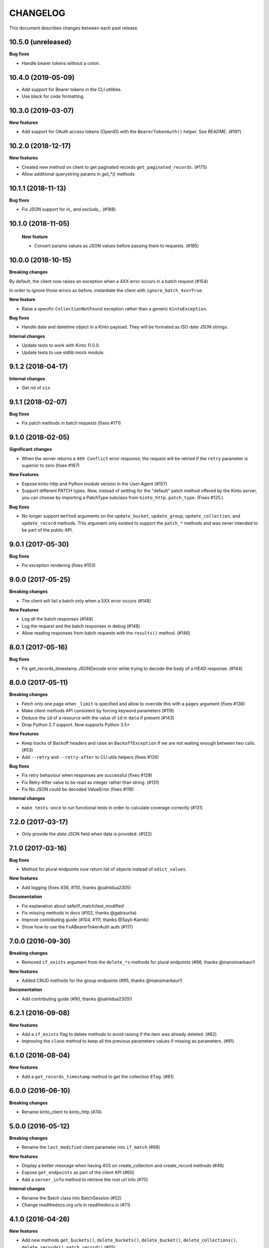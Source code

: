CHANGELOG
#########

This document describes changes between each past release.


10.5.0 (unreleased)
===================

**Bug fixes**

- Handle bearer tokens without a colon.


10.4.0 (2019-05-09)
===================

- Add support for Bearer tokens in the CLI utilities.
- Use black for code formatting.


10.3.0 (2019-03-07)
===================

**New features**

- Add support for OAuth access tokens (OpenID) with the ``BearerTokenAuth()`` helper. See README. (#197)


10.2.0 (2018-12-17)
===================

**New features**

- Created new method on client to get paginated records ``get_paginated_records``. (#175)
- Allow additional querystring params in `get_*()` methods

10.1.1 (2018-11-13)
===================

**Bug fixes**

- Fix JSON support for `in_` and `exclude_`. (#188)


10.1.0 (2018-11-05)
===================

 **New feature**

 - Convert params values as JSON values before passing them to requests. (#185)


10.0.0 (2018-10-15)
===================

**Breaking changes**

By default, the client now raises an exception when a 4XX error occurs in a batch request (#154)

In order to ignore those errors as before, instantiate the client with ``ignore_batch_4xx=True``.

**New feature**

- Raise a specific ``CollectionNotFound`` exception rather than a generic ``KintoException``.

**Bug fixes**

- Handle date and datetime object in a Kinto payload. They will be
  formated as ISO date JSON strings.

**Internal changes**

- Update tests to work with Kinto 11.0.0.
- Update tests to use stdlib mock module.

9.1.2 (2018-04-17)
==================

**Internal changes**

- Get rid of ``six``


9.1.1 (2018-02-07)
==================

**Bug fixes**

- Fix patch methods in batch requests (fixes #171)

9.1.0 (2018-02-05)
==================

**Significant changes**

- When the server returns a ``409 Conflict`` error response, the request will
  be retried if the ``retry`` parameter is superior to zero (fixes #167)

**New Features**

- Expose kinto-http and Python module version in the User-Agent (#157)
- Support different PATCH types. Now, instead of settling for the
  "default" patch method offered by the Kinto server, you can choose
  by importing a PatchType subclass from ``kinto_http.patch_type``. (Fixes #125.)

**Bug fixes**

- No longer support ``method`` arguments on the ``update_bucket``,
  ``update_group``, ``update_collection``, and ``update_record``
  methods. This argument only existed to support the ``patch_*``
  methods and was never intended to be part of the public API.

9.0.1 (2017-05-30)
==================

**Bug fixes**

- Fix exception rendering (fixes #153)

9.0.0 (2017-05-25)
==================

**Breaking changes**

- The client will fail a batch only when a 5XX error occurs (#148)

**New Features**

- Log all the batch responses (#148)
- Log the request and the batch responses in debug (#148)
- Allow reading responses from batch requests with the ``results()`` method. (#146)


8.0.1 (2017-05-16)
==================

**Bug fixes**

- Fix get_records_timestamp JSONDecode error while trying to decode
  the body of a HEAD response. (#144)


8.0.0 (2017-05-11)
==================

**Breaking changes**

- Fetch only one page when ``_limit`` is specified and allow to override this
  with a ``pages`` argument (fixes #136)
- Make client methods API consistent by forcing keyword parameters (#119)
- Deduce the ``id`` of a resource with the value of ``id`` in ``data`` if present (#143)
- Drop Python 2.7 support. Now supports Python 3.5+

**New Features**

- Keep tracks of Backoff headers and raise an ``BackoffException`` if
  we are not waiting enough between two calls. (#53)
- Add ``--retry`` and ``--retry-after`` to CLI utils helpers (fixes #126)

**Bug fixes**

- Fix retry behaviour when responses are successful (fixes #129)
- Fix Retry-After value to be read as integer rather than string. (#131)
- Fix No JSON could be decoded ValueError (fixes #116)

**Internal changes**

- ``make tests-once`` to run functional tests in order to calculate coverage correctly (#131)


7.2.0 (2017-03-17)
==================

- Only provide the `data` JSON field when data is provided. (#122)


7.1.0 (2017-03-16)
==================

**Bug fixes**

- Method for plural endpoints now return list of objects instead of ``odict_values``.

**New features**

- Add logging (fixes #36, #110, thanks @sahildua2305)

**Documentation**

- Fix explanation about safe/if_match/last_modified
- Fix missing methods in docs (#102, thanks @gabisurita)
- Improve contributing guide (#104, #111,  thanks @Sayli-Karnik)
- Show how to use the FxABearerTokenAuth auth (#117)


7.0.0 (2016-09-30)
==================

**Breaking changes**

- Removed ``if_exists`` argument from the ``delete_*s`` methods for plural endpoints
  (#98, thanks @mansimarkaur!)

**New features**

- Added CRUD methods for the group endpoints (#95, thanks @mansimarkaur!)

**Documentation**

- Add contributing guide (#90, thanks @sahildua2305!)


6.2.1 (2016-09-08)
==================

**New features**

- Add a ``if_exists`` flag to delete methods to avoid raising if the
  item was already deleted. (#82)
- Improving the ``clone`` method to keep all the previous parameters values
  if missing as parameters. (#91)


6.1.0 (2016-08-04)
==================

**New features**

- Add a ``get_records_timestamp`` method to get the collection ``ETag``. (#81)


6.0.0 (2016-06-10)
==================

**Breaking changes**

- Rename kinto_client to kinto_http (#74)


5.0.0 (2016-05-12)
==================

**Breaking changes**

- Rename the ``last_modified`` client parameter into ``if_match`` (#68)

**New features**

- Display a better message when having 403 on create_collection and
  create_record methods (#49)
- Expose ``get_endpoints`` as part of the client API (#60)
- Add a ``server_info`` method to retrieve the root url info (#70)

**Internal changes**

- Rename the Batch class into BatchSession (#52)
- Change readthedocs.org urls in readthedocs.io (#71)


4.1.0 (2016-04-26)
==================

**New features**

- Add new methods ``get_buckets()``, ``delete_buckets()``, ``delete_bucket()``,
  ``delete_collections()``, ``delete_records()``, ``patch_record()`` (#55)

**Internal changes**

- Functional tests are now tested on Kinto master version (#65)


4.0.0 (2016-03-08)
==================

**Breaking changes**

- The function ``cli_utils.set_parser_server_options()`` was renamed
  ``cli_utils.add_parser_options()`` (#63)


**New features**

- ``add_parser_options`` can now exclude bucket and collection
  parameters. (#63)
- ``create_client_from_args`` can now works even with no bucket or
  collection arguments (#63)


**Bug fixes**

- Do not sent body in GET requests. (#62)


3.1.0 (2016-02-16)
==================

**New features**

- Add CLI helpers to configure and instantiate a Client from command-line arguments
  (#59)


3.0.0 (2016-02-10)
==================

**Breaking changes**

- Updated the ``update_collection()`` signature: data is now the fisr argument
  (#47)

**New features**

- Added a retry option for batch requests (#51)
- Use the "default" bucket if nothing is specified (#50)
- Added a ``if_not_exists`` argument to the creation methods (#42)
- Added a replication mechanism in ``kinto_http.replication`` (#26)
- Handle the ``last_modified`` argument on update or create operations (#24)

**Bug fixes**

- Do not force the JSON content-type in requests if multipart-encoded files are
  sent (#27)
- Fail the batch operations early (#47)
- Remove un-needed requirements (FxA) (#43)
- Use ``max_batch_request`` from the server to issue more than one batch request
  (#30)
- Make sure batch raises an error when needed (#28)
- Fix an invalid platform error for some versions of python (#31)
- Do not lowercase valid IDs (#33)

**Documentation**

- Add documentation about client.batch (#44)


2.0.0 (2015-11-18)
==================

- Added support for pagination in records requests (#13)
- Added support for If-Match / If-None-Match headers for not overwriting
  existing records (#14)
- Changed the API of the batch support. There is now a ``client.batch()`` context
  manager (#17)
- Added support of the PATCH methods to update records / collections (#19)


1.0.0 (2015-11-09)
==================

**Breaking changes**

- Rewrote the API to be easier to use (#10)


0.2.0 (2015-10-28)
==================

**Breaking changes**

- Rename kintoclient to kinto_client (#8)

**Features**

- Add the endpoints class. (#9)
- Add batching utilities. (#9)

**Internal changes**

- Add universal wheel configuration.


0.1.1 (2015-09-03)
==================

**Initial version**

- A client to synchroneously call a Kinto server.

